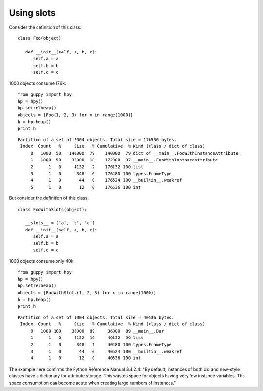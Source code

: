 Using slots
===========


Consider the definition of this class::

   class Foo(object)

      def __init__(self, a, b, c):
         self.a = a
         self.b = b
         self.c = c

1000 objects consume 176k::

   from guppy import hpy
   hp = hpy()
   hp.setrelheap()
   objects = [Foo(1, 2, 3) for x in range(1000)]
   h = hp.heap()
   print h

::

   Partition of a set of 2004 objects. Total size = 176536 bytes.
    Index  Count   %     Size   % Cumulative  % Kind (class / dict of class)
        0   1000  50   140000  79    140000  79 dict of __main__.FooWithInstanceAttribute
        1   1000  50    32000  18    172000  97 __main__.FooWithInstanceAttribute
        2      1   0     4132   2    176132 100 list
        3      1   0      348   0    176480 100 types.FrameType
        4      1   0       44   0    176524 100 __builtin__.weakref
        5      1   0       12   0    176536 100 int

But consider the definition of this class::

   class FooWithSlots(object):

      __slots__ = ('a', 'b', 'c')
      def __init__(self, a, b, c):
         self.a = a
         self.b = b
         self.c = c

1000 objects consume only 40k::

   from guppy import hpy
   hp = hpy()
   hp.setrelheap()
   objects = [FooWithSlots(1, 2, 3) for x in range(1000)]
   h = hp.heap()
   print h

::

   Partition of a set of 1004 objects. Total size = 40536 bytes.
    Index  Count   %     Size   % Cumulative  % Kind (class / dict of class)
        0   1000 100    36000  89     36000  89 __main__.Bar
        1      1   0     4132  10     40132  99 list
        2      1   0      348   1     40480 100 types.FrameType
        3      1   0       44   0     40524 100 __builtin__.weakref
        4      1   0       12   0     40536 100 int

The example here confirms the Python Reference Manual 3.4.2.4:
"By default, instances of both old and new-style classes have a dictionary 
for attribute storage. This wastes space for objects having very 
few instance variables. The space consumption can become acute when 
creating large numbers of instances."
